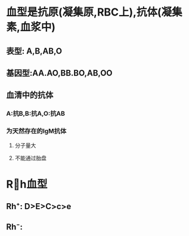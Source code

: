 * 血型是抗原(凝集原,RBC上),抗体(凝集素,血浆中)
** 表型: A,B,AB,O
** 基因型:AA.AO,BB.BO,AB,OO
** 血清中的抗体
*** A:抗B,B:抗A,O:抗AB
*** 为天然存在的IgM抗体
**** 分子量大
**** 不能通过胎盘
* Rh血型
** Rh⁺: D>E>C>c>e
** Rh⁻: